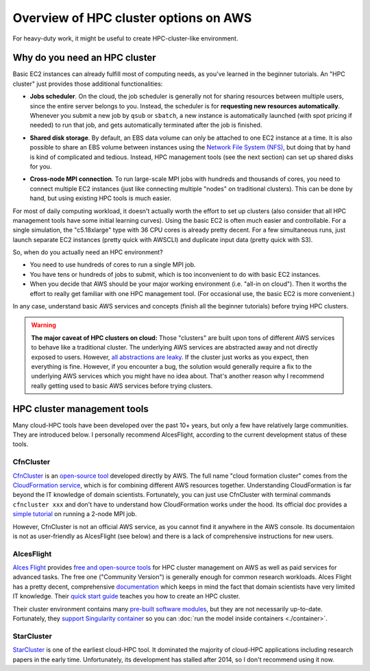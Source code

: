 .. _hpc-overview-label:

Overview of HPC cluster options on AWS
======================================

For heavy-duty work, it might be useful to create HPC-cluster-like environment.

Why do you need an HPC cluster
------------------------------

Basic EC2 instances can already fulfill most of computing needs, as you've learned in the beginner tutorials. An "HPC cluster" just provides those additional functionalities:

- **Jobs scheduler**. On the cloud, the job scheduler is generally not for sharing resources between multiple users, since the entire server belongs to you. Instead, the scheduler is for **requesting new resources automatically**. Whenever you submit a new job by ``qsub`` or ``sbatch``, a new instance is automatically launched (with spot pricing if needed) to run that job, and gets automatically terminated after the job is finished.

* **Shared disk storage**. By default, an EBS data volume can only be attached to one EC2 instance at a time. It is also possible to share an EBS volume between instances using the `Network File System (NFS) <https://en.wikipedia.org/wiki/Network_File_System>`_, but doing that by hand is kind of complicated and tedious. Instead, HPC management tools (see the next section) can set up shared disks for you.

- **Cross-node MPI connection**. To run large-scale MPI jobs with hundreds and thousands of cores, you need to connect multiple EC2 instances (just like connecting multiple "nodes" on traditional clusters). This can be done by hand, but using existing HPC tools is much easier.

For most of daily computing workload, it doesn't actually worth the effort to set up clusters (also consider that all HPC management tools have some initial learning curves). Using the basic EC2 is often much easier and controllable. For a single simulation, the "c5.18xlarge" type with 36 CPU cores is already pretty decent. For a few simultaneous runs, just launch separate EC2 instances (pretty quick with AWSCLI) and duplicate input data (pretty quick with S3).

So, when do you actually need an HPC environment?

- You need to use hundreds of cores to run a single MPI job.
- You have tens or hundreds of jobs to submit, which is too inconvenient to do with basic EC2 instances.
- When you decide that AWS should be your major working environment (i.e. "all-in on cloud"). Then it worths the effort to really get familiar with one HPC management tool. (For occasional use, the basic EC2 is more convenient.)

In any case, understand basic AWS services and concepts (finish all the beginner tutorials) before trying HPC clusters.

.. warning::
  **The major caveat of HPC clusters on cloud:** Those "clusters" are built upon tons of different AWS services to behave like a traditional cluster. The underlying AWS services are abstracted away and not directly exposed to users. However, `all abstractions are leaky <https://en.wikipedia.org/wiki/Leaky_abstraction>`_. If the cluster just works as you expect, then everything is fine. However, if you encounter a bug, the solution would generally require a fix to the underlying AWS services which you might have no idea about. That's another reason why I recommend really getting used to basic AWS services before trying clusters.

HPC cluster management tools
----------------------------

Many cloud-HPC tools have been developed over the past 10+ years, but only a few have relatively large communities. They are introduced below. I personally recommend AlcesFlight, according to the current development status of these tools.

CfnCluster
^^^^^^^^^^

`CfnCluster <http://cfncluster.readthedocs.io>`_ is an `open-source tool <https://github.com/awslabs/cfncluster/blob/develop/LICENSE.txt>`_ developed directly by AWS. The full name "cloud formation cluster" comes from the `Cloud​Formation service <https://aws.amazon.com/cloudformation/>`_, which is for combining different AWS resources together. Understanding CloudFormation is far beyond the IT knowledge of domain scientists. Fortunately, you can just use CfnCluster with terminal commands ``cfncluster xxx`` and don't have to understand how CloudFormation works under the hood. Its official doc provides a `simple tutorial <http://cfncluster.readthedocs.io/en/latest/hello_world.html>`_ on running a 2-node MPI job.

However, CfnCluster is not an official AWS service, as you cannot find it anywhere in the AWS console. Its documentaion is not as user-friendly as AlcesFlight (see below) and there is a lack of comprehensive instructions for new users.

AlcesFlight
^^^^^^^^^^^

`Alces Flight <https://alces-flight.com>`_ provides `free and open-source tools <http://docs.alces-flight.com/en/stable/overview/whatisit.html#how-much-does-it-cost>`_ for HPC cluster management on AWS as well as paid services for advanced tasks. The free one ("Community Version") is generally enough for common research workloads. Alces Flight has a pretty decent, comprehensive `documentation <http://docs.alces-flight.com/en/stable/index.html>`_ which keeps in mind the fact that domain scientists have very limited IT knowledge. Their `quick start guide <http://docs.alces-flight.com/en/stable/launch-aws/launching_on_aws.html>`_ teaches you how to create an HPC cluster.

Their cluster environment contains many `pre-built software modules <http://docs.alces-flight.com/en/stable/apps/gridware.html>`_, but they are not necessarily up-to-date. Fortunately, they `support Singularity container <http://docs.alces-flight.com/en/stable/apps/singularity.html>`_ so you can :doc:`run the model inside containers <./container>`.

StarCluster
^^^^^^^^^^^

`StarCluster <http://star.mit.edu/cluster/>`_ is one of the earliest cloud-HPC tool. It dominated the majority of cloud-HPC applications including research papers in the early time. Unfortunately, its development has stalled after 2014, so I don't recommend using it now.
